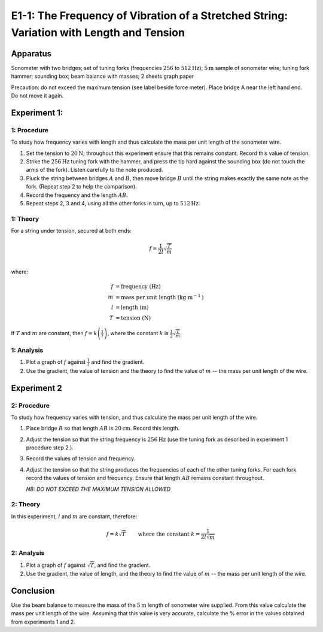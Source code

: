 .. meta::
  :description: Here you combine your understanding of materials to explore the relationship between harmonic motion and waves, especially how frequency can change with both the length and the tension in a wire.

E1-1: The Frequency of Vibration of a Stretched String: Variation with Length and Tension
===========================================================================================

Apparatus
---------

Sonometer with two bridges; set of tuning forks (frequencies :math:`256` to
:math:`512\text{Hz}`); :math:`5\text{m}` sample of sonometer wire; tuning fork hammer; sounding box; beam
balance with masses; 2 sheets graph paper

|E1-1.1|

Precaution: do not exceed the maximum tension (see label beside force
meter). Place bridge A near the left hand end. Do not move it again.

Experiment 1:
-------------

1: Procedure
~~~~~~~~~~~~~~~~~~~~~~~~

To study how frequency varies with length and thus calculate the mass
per unit length of the sonometer wire.

1. Set the tension to :math:`20\text{N}`; throughout this experiment ensure that this
   remains constant. Record this value of tension.

2. Strike the :math:`256\text{Hz}` tuning fork with the hammer, and press the tip hard
   against the sounding box (do not touch the arms of the fork). Listen
   carefully to the note produced.

3. Pluck the string between bridges :math:`A` and :math:`B`, then move
   bridge :math:`B` until the string makes exactly the same note as the
   fork. (Repeat step 2 to help the comparison).

4. Record the frequency and the length :math:`AB`.

5. Repeat steps 2, 3 and 4, using all the other forks in turn, up to
   :math:`512\text{Hz}`.

1: Theory
~~~~~~~~~~~~~~~~~~~~~

For a string under tension, secured at both ends:

.. math::
   f = \frac{1}{2 l} \sqrt{\frac{T}{m}} \\  

where:

.. math:: 
   f &= \text{frequency} \text{ (Hz)} \\  
   m &= \text{mass per unit length} \text{ (kg m} ^{-1} \text{)} \\  
   l &= \text{length} \text{ (m)} \\  
   T &= \text{tension} \text{ (N)}

If :math:`T` and :math:`m` are constant, then
:math:`f = k \left( \frac{1}{l} \right)`, where the constant :math:`k` is
:math:`\frac{1}{2} \sqrt{\frac{T}{m}}`.

1: Analysis
~~~~~~~~~~~~~~~~~~~~~~~

1. Plot a graph of :math:`f` against :math:`\frac{1}{l}` and find the gradient.

2. Use the gradient, the value of tension and the theory to find the
   value of :math:`m` -- the mass per unit length of the wire.

Experiment 2
------------

2: Procedure
~~~~~~~~~~~~~~~~~~~~~~~

To study how frequency varies with tension, and thus calculate the mass per 
unit length of the wire.  

1. Place bridge :math:`B` so that length :math:`AB` is :math:`20\text{cm}`. Record this
   length.

2. Adjust the tension so that the string frequency is :math:`256\text{Hz}` (use the tuning fork as described in experiment 1 procedure step 2.).

3. Record the values of tension and frequency.

4. Adjust the tension so that the string produces the frequencies of
   each of the other tuning forks. For each fork record the values of
   tension and frequency. Ensure that length :math:`AB` remains constant
   throughout.  

   *NB: DO NOT EXCEED THE MAXIMUM TENSION ALLOWED*

2: Theory
~~~~~~~~~~~~~~~~~~~~~

In this experiment, :math:`l` and :math:`m` are constant, therefore:

.. math::
   f = k \sqrt{T} \qquad \text{ where the constant } k = \frac{1}{2 l \sqrt{m}}

2: Analysis
~~~~~~~~~~~~~~~~~~~~~~

1. Plot a graph of :math:`f` against :math:`\sqrt{T}`, and find the
   gradient.

2. Use the gradient, the value of length, and the theory to find the
   value of :math:`m` -- the mass per unit length of the wire.

Conclusion
----------

Use the beam balance to measure the mass of the :math:`5\text{m}` length of sonometer
wire supplied. From this value calculate the mass per unit length of the
wire. Assuming that this value is very accurate, calculate the % error
in the values obtained from experiments 1 and 2.

.. |E1-1.1| image:: /images/28.png
